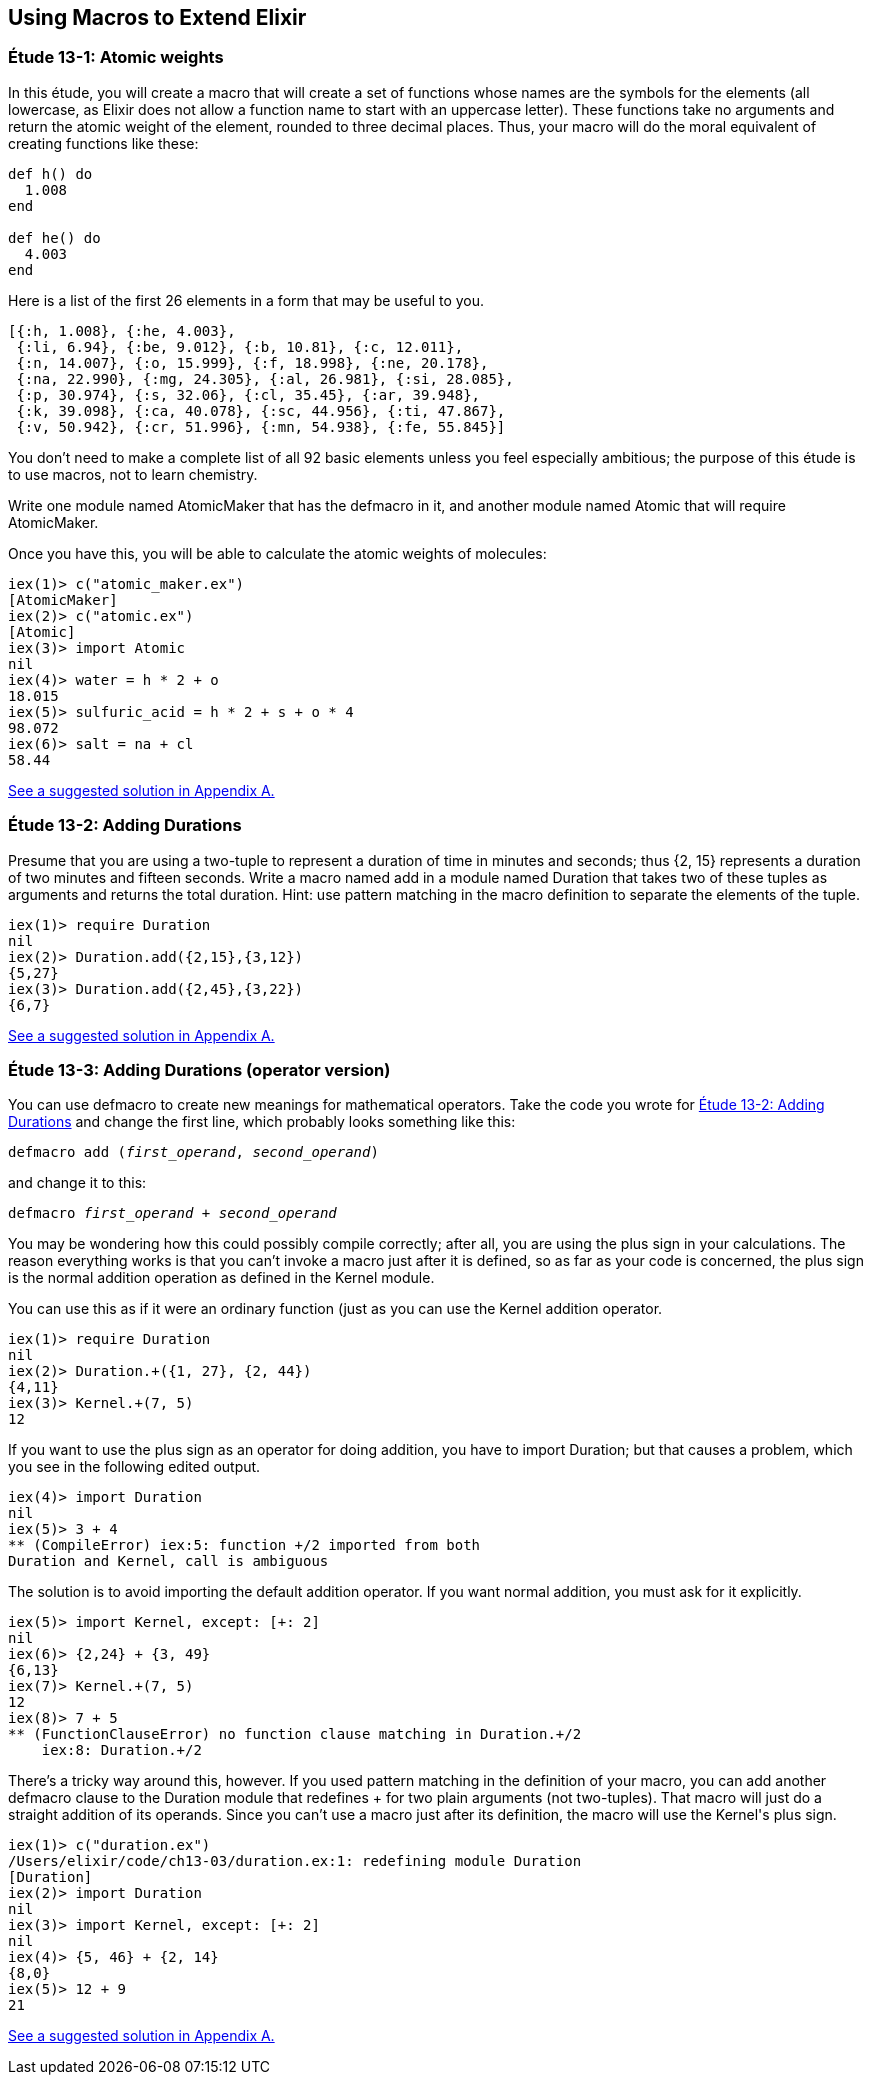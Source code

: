 [[MACROS]]
Using Macros to Extend Elixir
-----------------------------


////
NOTE: You can learn more about macros in???
////

[[CH13-ET01]]
Étude 13-1: Atomic weights
~~~~~~~~~~~~~~~~~~~~~~~~~~
In this étude, you will create a macro that will create a
set of functions whose names are the symbols for the elements (all lowercase,
as Elixir does not allow a function name to start with an uppercase letter).
These functions take no arguments and return the atomic weight of the
element, rounded to three decimal places. Thus, your macro will do the
moral equivalent of creating functions like these:

// [source,elixir]
----
def h() do
  1.008
end

def he() do
  4.003
end
----

Here is a list of the first
26 elements in a form that may be useful to you.

----
[{:h, 1.008}, {:he, 4.003},
 {:li, 6.94}, {:be, 9.012}, {:b, 10.81}, {:c, 12.011},
 {:n, 14.007}, {:o, 15.999}, {:f, 18.998}, {:ne, 20.178},
 {:na, 22.990}, {:mg, 24.305}, {:al, 26.981}, {:si, 28.085},
 {:p, 30.974}, {:s, 32.06}, {:cl, 35.45}, {:ar, 39.948},
 {:k, 39.098}, {:ca, 40.078}, {:sc, 44.956}, {:ti, 47.867},
 {:v, 50.942}, {:cr, 51.996}, {:mn, 54.938}, {:fe, 55.845}]
----

You don't need to make a complete list of all 92 basic elements unless you
feel especially ambitious; the purpose of this étude is to use macros, not
to learn chemistry.

Write one module named +AtomicMaker+ that has the +defmacro+ in it, and
another module named +Atomic+ that will +require AtomicMaker+.

Once you have this, you will be able to calculate the atomic weights of
molecules:

// [source, iex]
----
iex(1)> c("atomic_maker.ex")
[AtomicMaker]
iex(2)> c("atomic.ex")
[Atomic]
iex(3)> import Atomic
nil
iex(4)> water = h * 2 + o
18.015
iex(5)> sulfuric_acid = h * 2 + s + o * 4
98.072
iex(6)> salt = na + cl
58.44
----

<<SOLUTION13-ET01,See a suggested solution in Appendix A.>>

[[CH13-ET02]]
Étude 13-2: Adding Durations
~~~~~~~~~~~~~~~~~~~~~~~~~~~~

Presume that you are using a two-tuple to represent a duration of time
in minutes and seconds; thus +{2, 15}+ represents a duration of two
minutes and fifteen seconds. Write a macro named +add+ in a module
named +Duration+ that takes two of these tuples as arguments and
returns the total duration. Hint: use pattern matching in the
macro definition to separate the elements of the tuple.

// [source,iex]
----
iex(1)> require Duration
nil
iex(2)> Duration.add({2,15},{3,12})
{5,27}
iex(3)> Duration.add({2,45},{3,22})
{6,7}
----

<<SOLUTION13-ET02,See a suggested solution in Appendix A.>>

[[CH13-ET03]]
Étude 13-3: Adding Durations (operator version)
~~~~~~~~~~~~~~~~~~~~~~~~~~~~~~~~~~~~~~~~~~~~~~~

You can use +defmacro+ to create new meanings for mathematical
operators. Take the code you wrote for
<<CH13-ET02,Étude 13-2: Adding Durations>> and change the first line,
which probably looks something like this:

// [source,elixir]
[subs="quotes"]
----
defmacro add (_first_operand_, _second_operand_)
----

and change it to this:

// [source, elixir]
[subs="quotes"]
----
defmacro _first_operand_ + _second_operand_
----

You may be wondering how this could possibly compile correctly;
after all, you are using the plus sign in your calculations. The 
reason everything works is that you can't invoke a macro just
after it is defined, so as far as your code is concerned, the
plus sign is the normal addition operation as defined in the 
+Kernel+ module.

You can use this as if it were an ordinary function (just as you
can use the +Kernel+ addition operator.

// [source, iex]
----
iex(1)> require Duration
nil
iex(2)> Duration.+({1, 27}, {2, 44})
{4,11}
iex(3)> Kernel.+(7, 5)
12
----

If you want to use the plus sign as an operator for doing addition,
you have to +import Duration+; but that causes a problem, which you
see in the following edited output.

// [source, iex]
----
iex(4)> import Duration
nil
iex(5)> 3 + 4
** (CompileError) iex:5: function +/2 imported from both
Duration and Kernel, call is ambiguous
----

The solution is to avoid importing the default addition operator. If
you want normal addition, you must ask for it explicitly.

// [source, iex]
----
iex(5)> import Kernel, except: [+: 2]
nil
iex(6)> {2,24} + {3, 49}
{6,13}
iex(7)> Kernel.+(7, 5)
12
iex(8)> 7 + 5
** (FunctionClauseError) no function clause matching in Duration.+/2
    iex:8: Duration.+/2
----

There's a tricky way around this, however. If you used pattern
matching in the definition of your macro, you can
add another +defmacro+ clause to the +Duration+ module that redefines
+++ for two plain arguments (not two-tuples).
That macro will just do a straight
addition of its operands. Since you can't use a macro just after its
definition, the macro will use the +Kernel+'s plus sign.

// [source, iex]
----
iex(1)> c("duration.ex")
/Users/elixir/code/ch13-03/duration.ex:1: redefining module Duration
[Duration]
iex(2)> import Duration
nil
iex(3)> import Kernel, except: [+: 2] 
nil
iex(4)> {5, 46} + {2, 14}
{8,0}
iex(5)> 12 + 9
21
----

<<SOLUTION13-ET03,See a suggested solution in Appendix A.>>
